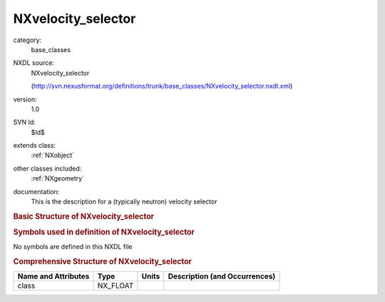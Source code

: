 ..  _NXvelocity_selector:

###################
NXvelocity_selector
###################

.. index::  ! . NXDL base_classes; NXvelocity_selector

category:
    base_classes

NXDL source:
    NXvelocity_selector
    
    (http://svn.nexusformat.org/definitions/trunk/base_classes/NXvelocity_selector.nxdl.xml)

version:
    1.0

SVN Id:
    $Id$

extends class:
    :ref:`NXobject`

other classes included:
    :ref:`NXgeometry`

documentation:
    This is the description for a (typically neutron) velocity selector
    


.. rubric:: Basic Structure of **NXvelocity_selector**

.. code-block:: text
    :linenos:
    
    NXvelocity_selector (base class, version 1.0)
      height:NX_FLOAT
      length:NX_FLOAT
      num:NX_INT
      radius:NX_FLOAT
      rotation_speed:NX_FLOAT
      spwidth:NX_FLOAT
      table:NX_FLOAT
      twist:NX_FLOAT
      type:NX_CHAR
      wavelength:NX_FLOAT
      wavelength_spread:NX_FLOAT
      width:NX_FLOAT
      geometry:NXgeometry
    

.. rubric:: Symbols used in definition of **NXvelocity_selector**

No symbols are defined in this NXDL file





.. rubric:: Comprehensive Structure of **NXvelocity_selector**

+---------------------+----------+-------+-------------------------------+
| Name and Attributes | Type     | Units | Description (and Occurrences) |
+=====================+==========+=======+===============================+
| class               | NX_FLOAT | ..    | ..                            |
+---------------------+----------+-------+-------------------------------+
